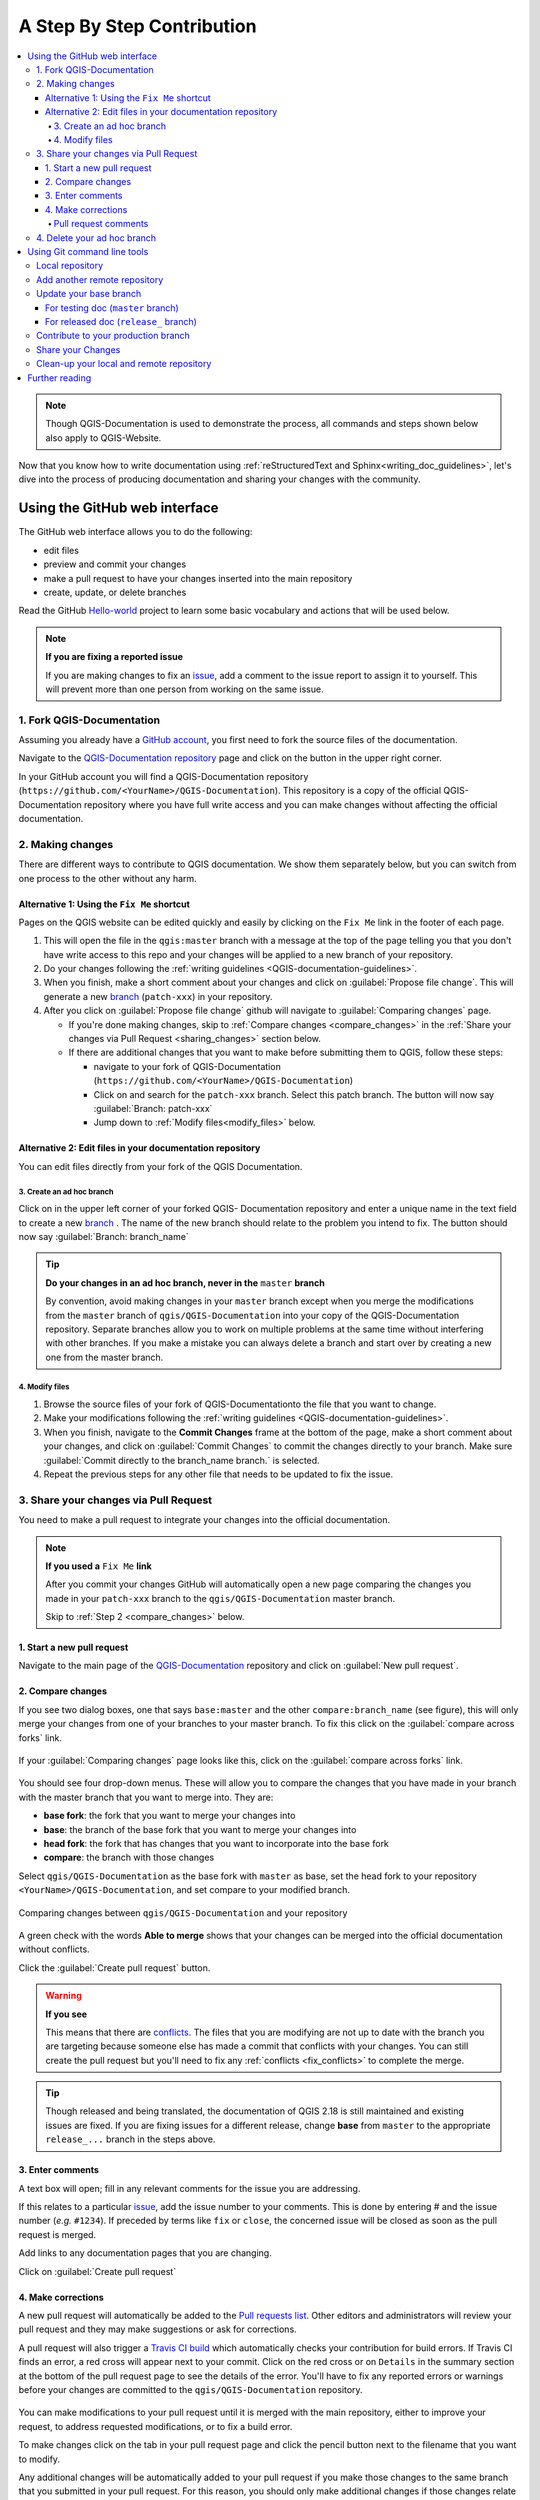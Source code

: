 
.. _step_by_step:

*****************************
 A Step By Step Contribution
*****************************

.. contents::
   :local:

.. note:: Though QGIS-Documentation is used to demonstrate the process, all
   commands and steps shown below also apply to QGIS-Website.

Now that you know how to write documentation using :ref:`reStructuredText and
Sphinx<writing_doc_guidelines>`, let's dive into the process of producing
documentation and sharing your changes with the community.

Using the GitHub web interface
==============================

The GitHub web interface allows you to do the following:

* edit files
* preview and commit your changes
* make a pull request to have your changes inserted into the main repository
* create, update, or delete branches

Read the GitHub `Hello-world <https://guides.github.com/activities/hello-world/>`_
project to learn some basic vocabulary and actions that will be used below.

.. note:: **If you are fixing a reported issue**

    If you are making changes to fix an `issue <https://github.com/qgis/QGIS-
    Documentation/issues>`_, add a comment to the issue report to assign it to
    yourself. This will prevent more than one person from working on the same
    issue.

1. Fork QGIS-Documentation
--------------------------

Assuming you already have a `GitHub account <https://github.com/join>`_,
you first need to fork the source files of the documentation.

Navigate to the `QGIS-Documentation repository
<https://github.com/qgis/QGIS-Documentation>`_ page and click on the
|githubFork| button in the upper right corner.

In your GitHub account you will find a QGIS-Documentation repository
(``https://github.com/<YourName>/QGIS-Documentation``).
This repository is a copy of the official QGIS-Documentation repository where
you have full write access and you can make changes without affecting the
official documentation.

2. Making changes
-----------------

There are different ways to contribute to QGIS documentation. We show
them separately below, but you can switch from one process to the other
without any harm.

Alternative 1: Using the ``Fix Me`` shortcut
............................................

Pages on the QGIS website can be edited quickly and easily by clicking on the
``Fix Me`` link in the footer of each page.

#. This will open the file in the ``qgis:master`` branch with a message at the
   top of the page telling you that you don't have write access to this repo
   and your changes will be applied to a new branch of your repository.

#. Do your changes following the :ref:`writing guidelines <QGIS-documentation-guidelines>`.

#. When you finish, make a short comment about your changes and click on
   :guilabel:`Propose file change`. This will generate a
   new `branch <https://help.github.com/articles/about-branches/>`_ (``patch-xxx``) in your repository.

#. After you click on :guilabel:`Propose file change` github will navigate to
   :guilabel:`Comparing changes` page.

   * If you're done making changes, skip to :ref:`Compare changes <compare_changes>` in the :ref:`Share your changes via Pull Request <sharing_changes>` section below.
   * If there are additional changes that you want to make before submitting
     them to QGIS, follow these steps:

     * navigate to your fork of QGIS-Documentation (``https://github.com/<YourName>/QGIS-Documentation``)
     * Click on |githubBranch| and search for the ``patch-xxx`` branch. Select
       this patch branch. The |githubBranch| button will now say
       :guilabel:`Branch: patch-xxx`
     * Jump down to :ref:`Modify files<modify_files>` below.

Alternative 2: Edit files in your documentation repository
..........................................................

You can edit files directly from your fork of the QGIS Documentation.

3. Create an ad hoc branch
^^^^^^^^^^^^^^^^^^^^^^^^^^

Click on |githubBranch| in the upper left corner of your forked QGIS-
Documentation repository and enter a unique name in the text field to create a
new `branch <https://help.github.com/articles/about-branches/>`_ .
The name of the new branch should relate to the problem you intend to fix. The
|githubBranch| button should now say :guilabel:`Branch: branch_name`

.. tip:: **Do your changes in an ad hoc branch, never in the** ``master`` **branch**

   By convention, avoid making changes in your ``master`` branch except when
   you merge the modifications from the ``master`` branch of ``qgis/QGIS-Documentation``
   into your copy of the QGIS-Documentation repository.
   Separate branches allow you to work on multiple problems at the same time
   without interfering with other branches. If you make a mistake you can
   always delete a branch and start over by creating a new one from the master
   branch.

.. _modify_files:

4. Modify files
^^^^^^^^^^^^^^^

#. Browse the source files of your fork of QGIS-Documentationto the file that
   you want to change.
#. Make your modifications following the :ref:`writing guidelines <QGIS-documentation-guidelines>`.
#. When you finish, navigate to the **Commit Changes** frame at the bottom of
   the page, make a short comment about your changes, and click on
   :guilabel:`Commit Changes` to commit the changes directly to your branch.
   Make sure :guilabel:`Commit directly to the branch_name branch.` is selected.
#. Repeat the previous steps for any other file that needs to be updated to
   fix the issue.

.. _sharing_changes:

3. Share your changes via Pull Request
--------------------------------------

You need to make a pull request to integrate your changes into the official documentation.

.. note:: **If you used a** ``Fix Me`` **link**

  After you commit your changes GitHub will automatically open a new page
  comparing the changes you made in your ``patch-xxx`` branch to the ``qgis/QGIS-Documentation``
  master branch.

  Skip to :ref:`Step 2 <compare_changes>` below.

1. Start a new pull request
...........................

Navigate to the main page of the `QGIS-Documentation <https://github.com/qgis/QGIS-Documentation>`_
repository and click on :guilabel:`New pull request`.

.. _compare_changes:

2. Compare changes
..................

If you see two dialog boxes, one that says ``base:master`` and the other
``compare:branch_name`` (see figure), this will only merge your changes from
one of your branches to your master branch. To fix this click on the
:guilabel:`compare across forks` link.

.. figure:: img/githubCompareAcrossForks.png
    :align: Center

    If your :guilabel:`Comparing changes` page looks like this, click on the
    :guilabel:`compare across forks` link.

You should see four drop-down menus. These will allow you to compare the
changes that you have made in your branch with the master branch that you want
to merge into. They are:

* **base fork**: the fork that you want to merge your changes into
* **base**: the branch of the base fork that you want to merge your changes into
* **head fork**: the fork that has changes that you want to incorporate into the base fork
* **compare**: the branch with those changes

Select ``qgis/QGIS-Documentation`` as the base fork with ``master`` as base,
set the head fork to your repository ``<YourName>/QGIS-Documentation``,
and set compare to your modified branch.

.. figure:: img/githubCreatePullRequestComparison.png
    :align: Center

    Comparing changes between ``qgis/QGIS-Documentation`` and your repository

A green check with the words **Able to merge** shows that your changes can
be merged into the official documentation without conflicts.

Click the :guilabel:`Create pull request` button.

.. warning:: **If you see** |githubCantMerge|

    This means that there are `conflicts <https://help.github.com/articles/addressing-merge-conflicts/>`_.
    The files that you are modifying are not up to date with the branch you are
    targeting because someone else has made a commit that conflicts with your
    changes. You can still create the pull request but you'll need to fix any
    :ref:`conflicts <fix_conflicts>` to complete the merge.

.. tip:: Though released and being translated, the documentation of QGIS
      |CURRENT| is still maintained and existing issues are fixed. If you are
      fixing issues for a different release, change **base** from ``master``
      to the appropriate ``release_...`` branch in the steps above.

3. Enter comments
.................

A text box will open; fill in any relevant comments for the issue you are
addressing.

If this relates to a particular `issue <https://github.com/qgis/QGIS-Documentation/issues>`_,
add the issue number to your comments. This is done by entering # and the issue
number (*e.g.* ``#1234``). If preceded by terms like ``fix`` or ``close``, the
concerned issue will be closed as soon as the pull request is merged.

Add links to any documentation pages that you are changing.

Click on :guilabel:`Create pull request`

4. Make corrections
...................

A new pull request will automatically be added to the `Pull requests list <https://github.com/qgis/QGIS-Documentation/pulls>`_.
Other editors and administrators will review your pull request and they may make
suggestions or ask for corrections.

A pull request will also trigger a `Travis CI build <https://travis-ci.org/qgis/QGIS-Documentation>`_
which automatically checks your contribution for build errors.
If Travis CI finds an error, a red cross will appear next to your commit.
Click on the red cross or on ``Details`` in the summary section at the bottom
of the pull request page to see the details of the error. You'll have to fix
any reported errors or warnings before your changes are committed to the
``qgis/QGIS-Documentation`` repository.

    .. %ToDo: The FAQ could add information on Travis error and common fixes.

You can make modifications to your pull request until it is merged with the
main repository, either to improve your request, to address requested
modifications, or to fix a build error.

To make changes click on the |githubFilesChanged| tab in your pull request
page and click the pencil button |githubEditPencil| next to the filename that
you want to modify.

Any additional changes will be automatically added to your pull request if you
make those changes to the same branch that you submitted in your pull request.
For this reason, you should only make additional changes if those changes
relate to the issue that you intend to fix with that pull request.

If you want to fix another issue, create a new branch for
those changes and repeat the steps above.

An administrator will merge your contribution after any build errors are
corrected, and after you and the administrators are satisfied with your changes.

Pull request comments
^^^^^^^^^^^^^^^^^^^^^
You can make `comments <https://help.github.com/articles/commenting-on-a-pull-request/>`_
on the code in a pull request. Navigate to the `pull request page <https://github.com/qgis/QGIS-Documentation/pulls>`_
and click on the pull request that you want to comment on.

At the bottom of the page you will find a text box where you can leave general
comments about a pull request.

To add comments about specific lines of code, click on
|githubFilesChanged| and find the file you want to comment on. You may have to
click on :guilabel:`Load diff` to see the code. Scroll to the line of code you
want to comment on and click on the |githubBluePlus|. That will open a text box
allowing you to leave a comment.

4. Delete your ad hoc branch
----------------------------

You can delete the ad hoc branch after your changes have been merged.
Deleting old branches saves you from having unused and outdated branches in
your repository.

Navigate to your fork of the QGIS-Documentation repository (``https://github.com/<YourName>/QGIS-Documentation``).
Click on the :guilabel:`Branches` tab. Below :guilabel:`Your branches` you'll
see a list of your branches. Click on the |deleteSelected| :sup:`Delete this
branch` icon to delete any unwanted branches.

.. _git_command_line_tools:

Using Git command line tools
=============================

The GitHub web interface is an easy way to update the QGIS-documentation repo with your contributions, but it doesn't offer tools to:

* group your commits and clean your change history
* fix possible conflicts with the main repo
* build the documentation to test your changes

You need to `install git <https://git-scm.com/downloads>`_ on your hard
drive in order to get access to more advanced and powerful tools and have a
local copy of the repository. Some basics you may often need are exposed below.
You'll also find rules to care about even if you opt for the web interface.

In the code samples below, lines beginning with ``$`` show commands you should
type while ``#`` are comments.

.. _local_repository:

Local repository
----------------

Now you are ready to get a local clone of **your** QGIS-Documentation repository:

.. code-block:: bash

  $ cd ~/Documents/Development/QGIS/
  $ git clone git@github.com:<YourName>/QGIS-Documentation.git

The former command line is simply an example.
You should adapt both the path and the repository URL, replacing ``<YourName>``
with your user name.

.. tip:: **Permission denied (publickey) error?**

   If you get a Permission denied (publickey) error, there may be a problem with
   your SSH key. See `GitHub help <https://help.github.com/articles/error-permission-denied-publickey/>`_ for details.

Check it:

.. code-block:: bash

  $ git remote -v
  origin  git@github.com:<YourName>/QGIS-Documentation.git (fetch)
  origin  git@github.com:<YourName>/QGIS-Documentation.git (push)
  $ git branch
  * master


* *origin* is the name of the remote repository of your QGIS-Documentation
  repository.
* *master* is the default main branch. You should never use it to contribute!
  **Never!**

You can start to work here but in the long terme process you will get a lot of
issue when you will push your contribution (called Pull Request in github
process) as the master branch of the QGIS-Documentation repository will diverge
from your local/remote repository.

Add another remote repository
------------------------------

To be able to follow the work in the main project, add a new remote repository
in your local repository. This new remote repository is the QGIS-Documentation
repository from QGIS project:

.. code-block:: bash

  $ git remote add upstream git@github.com:qgis/QGIS-Documentation.git
  $ git remote -v
  origin  git@github.com:<YourName>/QGIS-Documentation.git (fetch)
  origin  git@github.com:<YourName>/QGIS-Documentation.git (push)
  upstream        git@github.com:qgis/QGIS-Documentation.git (fetch)
  upstream        git@github.com:qgis/QGIS-Documentation.git (push)

So now you have the choice between two remote repository:

* *origin* to push your local branch in **your** remote repository
* *upstream* to merge (if you have right to do so) your contribution to the
  official one OR to update your master branch of local repository from the
  master branch of the official repository.

.. note:: *upstream* is just a label, a kind of standard name but you can call
   it as you want.


Update your base branch
-----------------------

For testing doc (``master`` branch)
...................................

Before working on a new contribution, you should always update your local master
branch in your local repository. Just run this command line:

.. code-block:: bash

  # switch to master branch (it is easy to forget this step!)
  $ git checkout master
  # get "information" from the master branch in upstream repository
  # (aka qgis/QGIS-Documentation's repository)
  $ git fetch upstream master
  # merge update from upstream/master to the current local branch
  # (which should be master, see step 1)
  $ git merge upstream/master
  # update **your** remote repository
  $ git push origin master

Now you have a local and remote repositories which have both ``master`` branch up to date with
QGIS-Documentation from QGIS organisation. You can start to work on your
contribution.

For released doc (``release_`` branch)
......................................

Along the testing documentation, we continue to fix issues in QGIS |CURRENT| doc,
meaning that you can also contribute to it. Following the previous section sample code,
you can easily do that by selecting the corresponding branch.

When you clone the repository (see :ref:`local_repository`), your clone has all
the branches of the upstream repository.
As above, you need to ensure your branch is up to date with the upstream's:

.. code-block:: bash

  # change branch e.g. for 2.18 LTR
  $ git checkout release_2.18
  # get "information" from the release_2.18 branch in upstream repository
  $ git fetch upstream release_2.18
  # merge update from upstream/release_2.18 to the current local branch
  $ git merge upstream/release_2.18
  # update **your** remote repository
  $ git push origin release_2.18

In this way your local and remote branches for the |CURRENT| version are up to
date with the one of the official upstream repository.

.. _contribute:

Contribute to your production branch
-------------------------------------

Now that your base branch is updated, you need to create a dedicated branch
in which you add your contribution. Always work on a branch other than the
base branch! Always!

.. code-block:: bash

   $ git checkout -b myNewBranch
   # checkout means go to the branch
   # and -b flag creates a new branch if needed, based on current branch
   $ git branch
   master
   release_2.18
   * myNewBranch
   # a list of existing branch where * means the current branch
   # You can now add your contribution, by editing the concerned file
   # with any application (in this case, vim is used)
   $ vim myFile
   # once done
   $ git add myFile
   $ git commit

Few words about commit/push commands:

* try to commit only one contribution (atomic change) i.e. address only one issue
* try to explain carefully what you change in the title of your commit and in
  the description. The first line is a title and should start by an upper case
  letter and have 80 characters length, don't end with a ``.``. Be concise.
  Your description can be longer, end with a ``.`` and you can give much more details.
* use a ``#`` with a number to refer to an issue. Prefix with ``Fix`` if you fix the
  ticket: your commit will close the ticket.

Now that your changes are saved and committed in your local branch,
you need to send them to your remote repository in order to create pull request:

.. code-block:: bash

   $ git push origin myNewBranch


Share your Changes
------------------

Now you can go to your github repository and :ref:`create a Pull Request
<sharing_changes>` as exposed in a previous section.
Ensure you create a PR from your branch to the remote branch you are targetting
in the official QGIS-Documentation repository.

.. _clean_up:

Clean-up your local and remote repository
------------------------------------------

After your PR has been merged into the official QGIS-Documentation, you can
delete your branch. If you work a lot this way, in few weeks you will get a lot
of unuseful branches. So keep your repository clean this way:

.. code-block:: bash

  # delete local branch
  $ git branch -d myNewBranch
  # Remove your remote myNewBranch by pushing nothing to it
  $ git push origin :myNewBranch

And do not forget to update the ``master`` branch in your local repository!

Further reading
===============

* Other than the Github web interface and the git command line tools exposed
  above, there are also `GUI applications <https://git-scm.com/downloads/guis>`_
  you can use to create and manage your contributions to the documentation.

.. _fix_conflicts:

* When the changes in the pull request are conflicting with recent changes
  pushed to the target branch, the conflicts need to be resolved before a
  merge is possible:

  * if the conflict relates to few competing lines, a :guilabel:`Resolve conflicts`
    button is available in the Github pull request page. Press the button
    and resolve the issue as explained at
    https://help.github.com/articles/resolving-a-merge-conflict-on-github/
  * if the conflict involves files renaming or removal, then you'd need to
    resolve the conflict using git command lines. Typically, you have to first
    rebase your branch over the target branch using ``git rebase targetBranch``
    call and fix the conflicts that are reported. Read more at
    https://help.github.com/articles/resolving-a-merge-conflict-using-the-command-line/
* Sometimes, at the end of the proofreading process, you may end up with changes
  split into multiple commits that are not necessarily worth it. Git command
  lines help you squash these commits to a smaller number and more meaningful
  commit messages. Some details at
  https://help.github.com/articles/using-git-rebase-on-the-command-line/


.. Substitutions definitions - AVOID EDITING PAST THIS LINE
   This will be automatically updated by the find_set_subst.py script.
   If you need to create a new substitution manually,
   please add it also to the substitutions.txt file in the
   source folder.

.. |CURRENT| replace:: 2.18
.. |deleteSelected| image:: /static/common/mActionDeleteSelected.png
   :width: 1.5em
.. |githubBluePlus| image:: /static/common/githubBluePlus.png
   :width: 1.5em
.. |githubBranch| image:: /static/common/githubBranch.png
   :width: 8em
.. |githubCantMerge| image:: /static/common/githubCantMerge.png
   :width: 12em
.. |githubEditPencil| image:: /static/common/githubEditPencil.png
   :width: 2em
.. |githubFilesChanged| image:: /static/common/githubFilesChanged.png
   :width: 8em
.. |githubFork| image:: /static/common/githubFork.png
   :width: 4em
